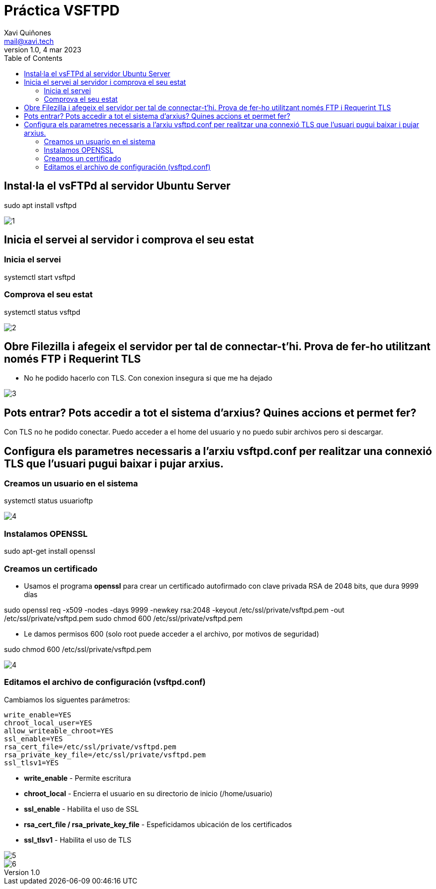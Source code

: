 :doctype: book
:figure-caption: IMG
:table-caption: Taula
:example-caption: Ejemplo
:author: Xavi Quiñones
:email: mail@xavi.tech
:revdate: 4 mar 2023
:revnumber: 1.0
:encoding: utf-8
:lang: es
:toc: left
:toclevels: 3
:icons: font

= Práctica VSFTPD

== Instal·la el vsFTPd al servidor Ubuntu Server

[source,bash]
====
sudo apt install vsftpd
====

image::1.png[]

== Inicia el servei al servidor i comprova el seu estat

=== Inicia el servei
[source,bash]
====
systemctl start vsftpd
====

=== Comprova el seu estat
[source,bash]
====
systemctl status vsftpd
====

image::2.png[]


== Obre Filezilla i afegeix el servidor per tal de connectar-t'hi. Prova de fer-ho utilitzant només FTP i Requerint TLS

- No he podido hacerlo con TLS. Con conexion insegura si que me ha dejado

image::3.png[]

== Pots entrar? Pots accedir a tot el sistema d’arxius? Quines accions et permet fer?

Con TLS no he podido conectar. Puedo acceder a el home del usuario y no puedo subir archivos pero si descargar.

== Configura els parametres necessaris a l’arxiu vsftpd.conf per realitzar una connexió TLS que l’usuari pugui baixar i pujar arxius.

=== Creamos un usuario en el sistema

[source,bash]
====
systemctl status usuarioftp
====

image::4.png[]

=== Instalamos OPENSSL

[source,bash]
====
sudo apt-get install openssl
====

=== Creamos un certificado

- Usamos el programa *openssl* para crear un certificado autofirmado con clave privada RSA de 2048 bits, que dura 9999 días 

[source,bash]
====
sudo openssl req -x509 -nodes -days 9999 -newkey rsa:2048 -keyout /etc/ssl/private/vsftpd.pem -out /etc/ssl/private/vsftpd.pem
sudo chmod 600 /etc/ssl/private/vsftpd.pem
====

- Le damos permisos 600 (solo root puede acceder a el archivo, por motivos de seguridad)

[source,bash]
====
sudo chmod 600 /etc/ssl/private/vsftpd.pem
====

image::4.png[]

=== Editamos el archivo de configuración (vsftpd.conf)

Cambiamos los siguentes parámetros:

[source]
write_enable=YES
chroot_local_user=YES
allow_writeable_chroot=YES
ssl_enable=YES
rsa_cert_file=/etc/ssl/private/vsftpd.pem
rsa_private_key_file=/etc/ssl/private/vsftpd.pem
ssl_tlsv1=YES

- *write_enable* - Permite escritura

- *chroot_local* - Encierra el usuario en su directorio de inicio (/home/usuario)

- *ssl_enable* - Habilita el uso de SSL

- *rsa_cert_file / rsa_private_key_file* - Espeficidamos ubicación de los certificados

- *ssl_tlsv1* - Habilita el uso de TLS

image::5.png[]

image::6.png[]

